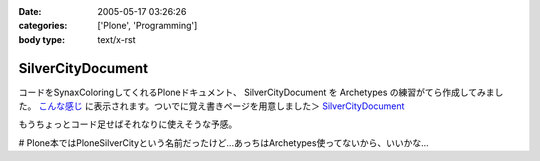 :date: 2005-05-17 03:26:26
:categories: ['Plone', 'Programming']
:body type: text/x-rst

==================
SilverCityDocument
==================

コードをSynaxColoringしてくれるPloneドキュメント、 SilverCityDocument を Archetypes の練習がてら作成してみました。 `こんな感じ`_ に表示されます。ついでに覚え書きページを用意しました＞ `SilverCityDocument`_

もうちょっとコード足せばそれなりに使えそうな予感。

# Plone本ではPloneSilverCityという名前だったけど...あっちはArchetypes使ってないから、いいかな...

.. _`こんな感じ`: http://www.freia.jp/taka/memo/plone/silvercitydocument/SilverCityDocument
.. _`SilverCityDocument`: http://www.freia.jp/taka/memo/plone/silvercitydocument/



.. :extend type: text/plain
.. :extend:

